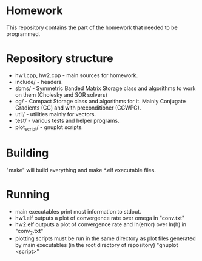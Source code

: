 * Homework
  This repository contains the part of the homework that needed to
  be programmed.
* Repository structure
  - hw1.cpp, hw2.cpp - main sources for homework.
  - include/ - headers.
  - sbms/ - Symmetric Banded Matrix Storage class and algorithms to work
    on them (Cholesky and SOR solvers)
  - cg/ - Compact Storage class and algorithms for it. Mainly Conjugate
    Gradients (CG) and with preconditioner (CGWPC).
  - util/ - utilities mainly for vectors.
  - test/ - various tests and helper programs.
  - plot_script/ - gnuplot scripts.
* Building
  "make" will build everything and make *.elf executable files.
* Running
  - main executables print most information to stdout.
  - hw1.elf outputs a plot of convergence rate over omega in "conv.txt"
  - hw2.elf outputs a plot of convergence rate and ln(error) over ln(h)
    in "conv_2.txt"
  - plotting scripts must be run in the same directory as plot files
    generated by main executables (in the root directory of repository)
    "gnuplot <script>"
